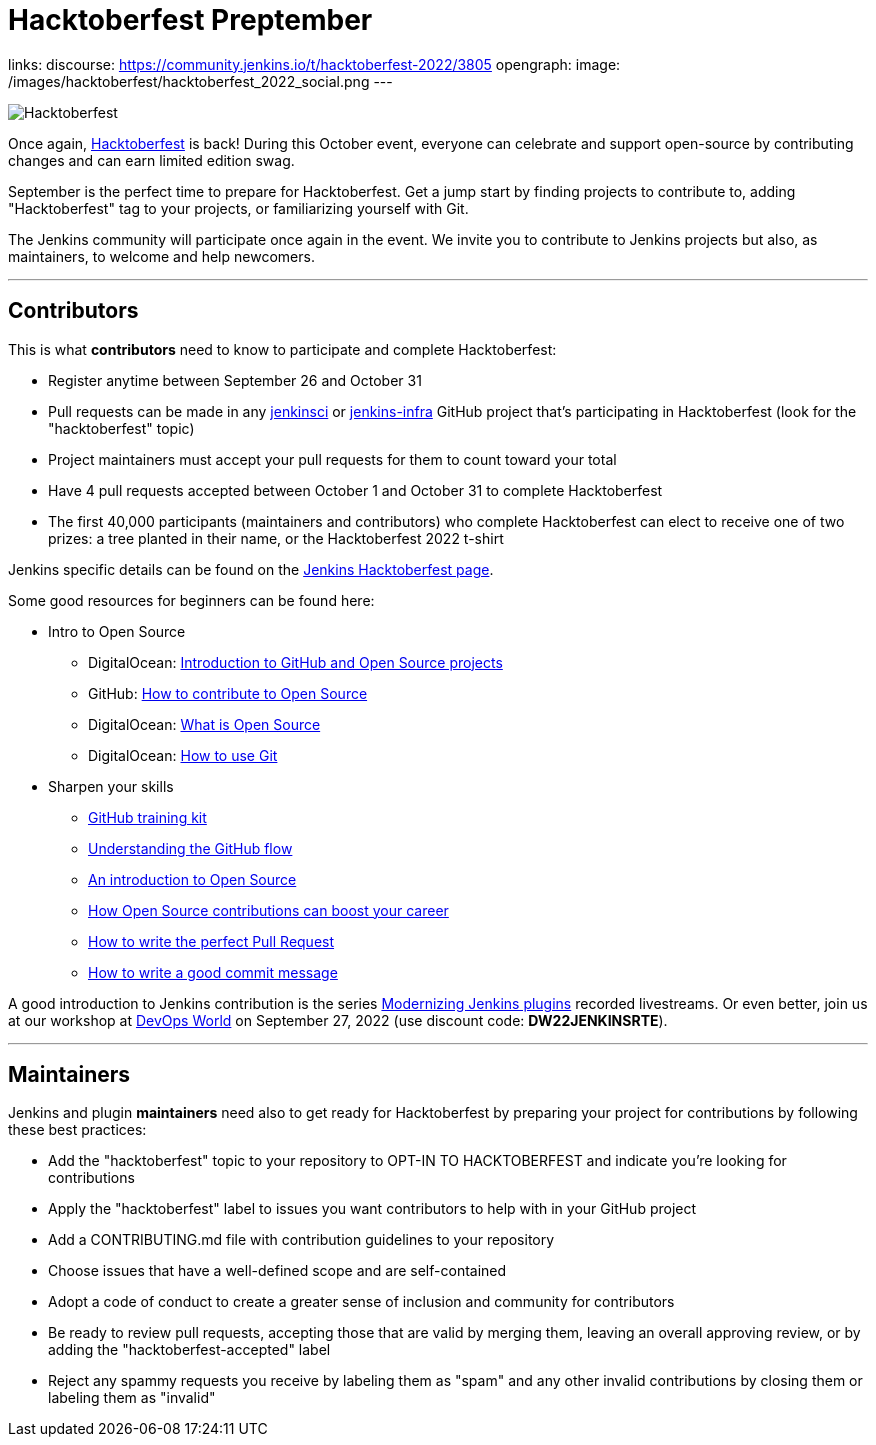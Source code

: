 = Hacktoberfest Preptember
:page-tags: hacktoberfest, event, community, newcomer, outreach-programs

:page-author: jmMeessen
links:
  discourse: https://community.jenkins.io/t/hacktoberfest-2022/3805
opengraph:
  image: /images/hacktoberfest/hacktoberfest_2022_social.png
---


image:/images/hacktoberfest/hacktoberfest_2022.svg[Hacktoberfest, role=center]

Once again, link:https://hacktoberfest.com[Hacktoberfest] is back!
During this October event, everyone can celebrate and support open-source by contributing changes and can earn limited edition swag.

September is the perfect time to prepare for Hacktoberfest.
Get a jump start by finding projects to contribute to, adding "Hacktoberfest" tag to your projects, or familiarizing yourself with Git.

The Jenkins community will participate once again in the event.
We invite you to contribute to Jenkins projects but also, as maintainers, to welcome and help newcomers.

---

== Contributors

This is what **contributors** need to know to participate and complete Hacktoberfest:

- Register anytime between September 26 and October 31
- Pull requests can be made in any link:https://github.com/orgs/jenkinsci/repositories?q=hacktoberfest[jenkinsci] or link:https://github.com/orgs/jenkins-infra/repositories?q=hacktoberfest[jenkins-infra] GitHub project that's participating in Hacktoberfest (look for the "hacktoberfest" topic)
- Project maintainers must accept your pull requests for them to count toward your total
- Have 4 pull requests accepted between October 1 and October 31 to complete Hacktoberfest
- The first 40,000 participants (maintainers and contributors) who complete Hacktoberfest can elect to receive one of two prizes: a tree planted in their name, or the Hacktoberfest 2022 t-shirt

Jenkins specific details can be found on the link:/events/hacktoberfest[Jenkins Hacktoberfest page].

Some good resources for beginners can be found here:

* Intro to Open Source
** DigitalOcean: link:https://www.digitalocean.com/community/tutorial_series/an-introduction-to-open-source[Introduction to GitHub and Open Source projects]
** GitHub: link:https://opensource.guide/how-to-contribute/[How to contribute to Open Source]
** DigitalOcean: link:https://www.digitalocean.com/community/tutorials/what-is-open-source[What is Open Source]
** DigitalOcean: link:https://www.digitalocean.com/community/cheatsheets/how-to-use-git-a-reference-guide[How to use Git]
* Sharpen your skills
** link:https://github.github.com/training-kit/[GitHub training kit]
** link:https://guides.github.com/introduction/flow/[Understanding the GitHub flow]
** link:https://www.digitalocean.com/community/tutorial_series/an-introduction-to-open-source[An introduction to Open Source]
** link:https://opensource.com/article/19/5/how-get-job-doing-open-source[How Open Source contributions can boost your career]
** link:https://github.blog/2015-01-21-how-to-write-the-perfect-pull-request/[How to write the perfect Pull Request]
** link:https://dev.to/chrissiemhrk/git-commit-message-5e21[How to write a good commit message]

A good introduction to Jenkins contribution is the series link:https://www.youtube.com/playlist?list=PLvBBnHmZuNQIwIZ86HL39uot6751EOd-f[Modernizing Jenkins plugins] recorded livestreams.
Or even better, join us at our workshop at link:https://reg.devopsworld.com/flow/cloudbees/devopsworld22/Landing/page/welcome[DevOps World] on September 27, 2022 (use discount code: *DW22JENKINSRTE*).

---

== Maintainers

Jenkins and plugin **maintainers** need also to get ready for Hacktoberfest by preparing your project for contributions by following these best practices:

* Add the "hacktoberfest" topic to your repository to OPT-IN TO HACKTOBERFEST and indicate you're looking for contributions
* Apply the "hacktoberfest" label to issues you want contributors to help with in your GitHub project
* Add a CONTRIBUTING.md file with contribution guidelines to your repository
* Choose issues that have a well-defined scope and are self-contained
* Adopt a code of conduct to create a greater sense of inclusion and community for contributors
* Be ready to review pull requests, accepting those that are valid by merging them, leaving an overall approving review, or by adding the "hacktoberfest-accepted" label
* Reject any spammy requests you receive by labeling them as "spam" and any other invalid contributions by closing them or labeling them as "invalid"
